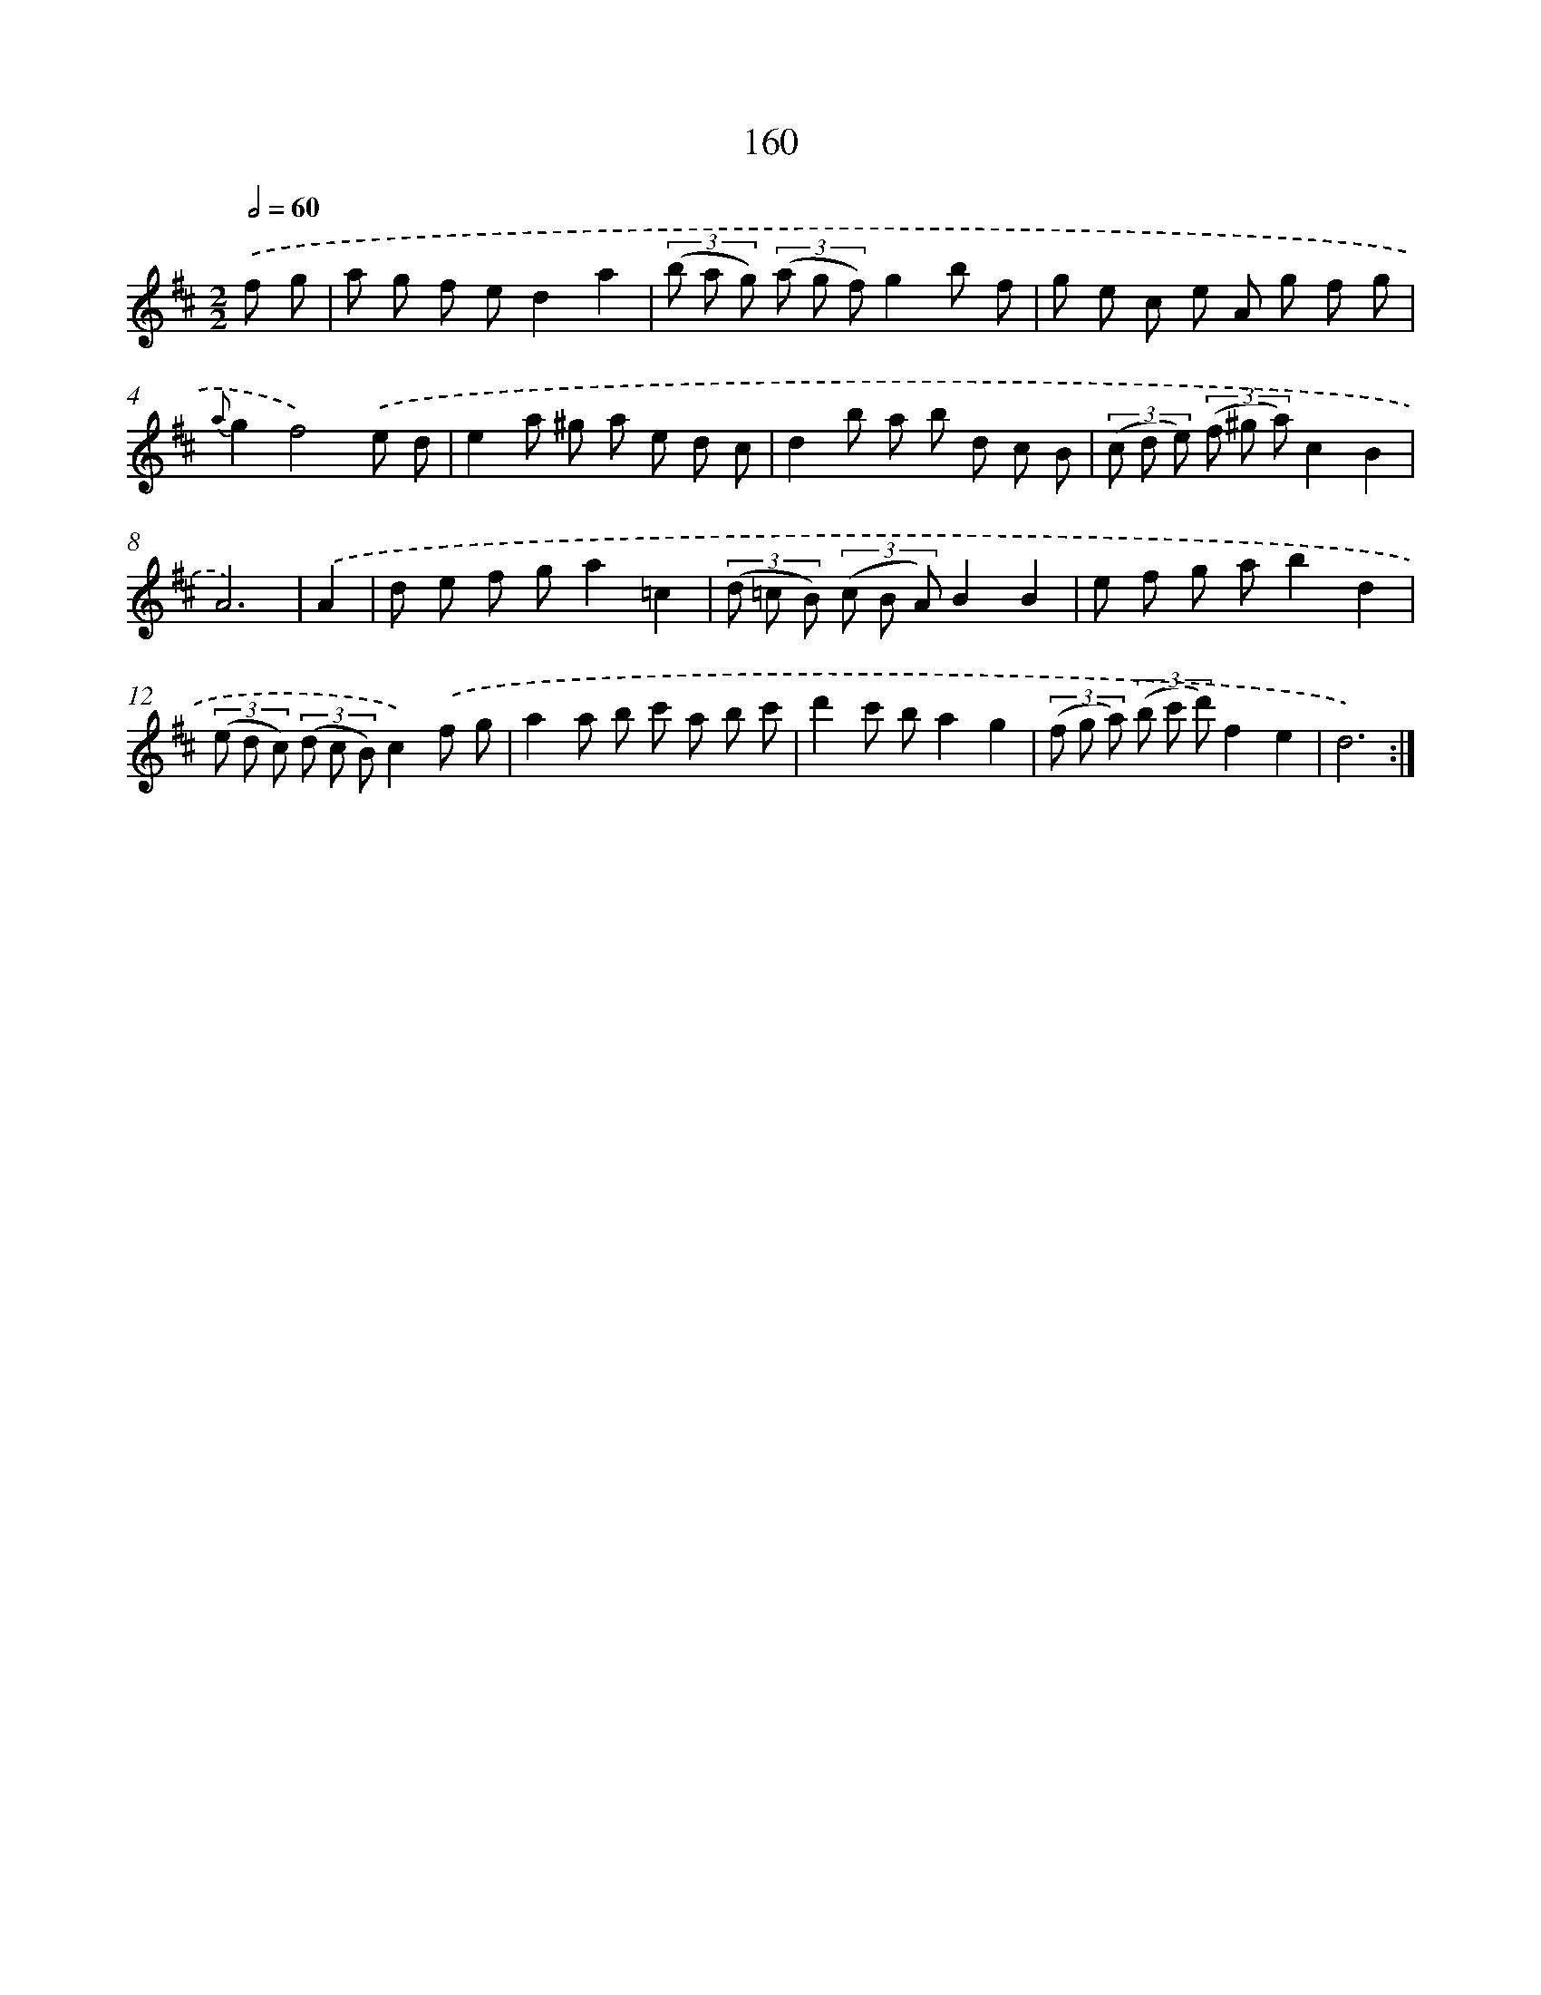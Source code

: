 X: 11337
T: 160
%%abc-version 2.0
%%abcx-abcm2ps-target-version 5.9.1 (29 Sep 2008)
%%abc-creator hum2abc beta
%%abcx-conversion-date 2018/11/01 14:37:14
%%humdrum-veritas 1197538235
%%humdrum-veritas-data 255163372
%%continueall 1
%%barnumbers 0
L: 1/8
M: 2/2
Q: 1/2=60
K: D clef=treble
.('f g [I:setbarnb 1]|
a g f ed2a2 |
(3(b a g) (3(a g f)g2b f |
g e c e A g f g |
{a}g2f4).('e d |
e2a ^g a e d c |
d2b a b d c B |
(3(c d e) (3(f ^g a)c2B2 |
A6) |
.('A2 [I:setbarnb 9]|
d e f ga2=c2 |
(3(d =c B) (3(c B A)B2B2 |
e f g ab2d2 |
(3(e d c) (3(d c B)c2).('f g |
a2a b c' a b c' |
d'2c' ba2g2 |
(3(f g a) (3(b c' d')f2e2 |
d6) :|]

